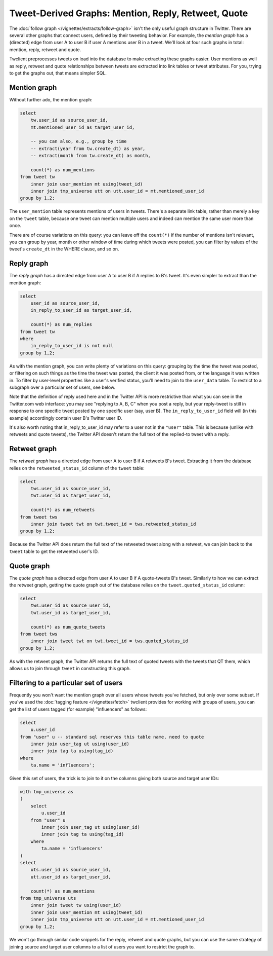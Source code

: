 ========================================================
  Tweet-Derived Graphs: Mention, Reply, Retweet, Quote
========================================================

The :doc:`follow graph </vignettes/extracts/follow-graph>` isn't the only
useful graph structure in Twitter. There are several other graphs that connect
users, defined by their tweeting behavior. For example, the *mention graph* has
a (directed) edge from user A to user B if user A mentions user B in a tweet.
We'll look at four such graphs in total: mention, reply, retweet and quote.

Twclient preprocesses tweets on load into the database to make extracting these
graphs easier. User mentions as well as reply, retweet and quote relationships
between tweets are extracted into link tables or tweet attributes. For you,
trying to get the graphs out, that means simpler SQL.

-----------------
  Mention graph
-----------------

Without further ado, the mention graph:

.. code-block:: sql

    select
        tw.user_id as source_user_id,
        mt.mentioned_user_id as target_user_id,

        -- you can also, e.g., group by time
        -- extract(year from tw.create_dt) as year,
        -- extract(month from tw.create_dt) as month,

        count(*) as num_mentions
    from tweet tw
        inner join user_mention mt using(tweet_id)
        inner join tmp_universe utt on utt.user_id = mt.mentioned_user_id
    group by 1,2;

The ``user_mention`` table represents mentions of users in tweets. There's a
separate link table, rather than merely a key on the ``tweet`` table, because
one tweet can mention multiple users and indeed can mention the same user more
than once.

There are of course variations on this query: you can leave off the
``count(*)`` if the number of mentions isn't relevant, you can group by year,
month or other window of time during which tweets were posted, you can filter
by values of the tweet's ``create_dt`` in the WHERE clause, and so on.

---------------
  Reply graph
---------------

The *reply graph* has a directed edge from user A to user B if A replies to B's
tweet. It's even simpler to extract than the mention graph:

.. code-block:: sql

    select
        user_id as source_user_id,
        in_reply_to_user_id as target_user_id,

        count(*) as num_replies
    from tweet tw
    where
        in_reply_to_user_id is not null
    group by 1,2;

As with the mention graph, you can write plenty of variations on this query:
grouping by the time the tweet was posted, or filtering on such things as the
time the tweet was posted, the client it was posted from, or the language it
was written in. To filter by user-level properties like a user's verified
status, you'll need to join to the ``user_data`` table. To restrict to a
subgraph over a particular set of users, see below.

Note that the definition of reply used here and in the Twitter API is more
restrictive than what you can see in the Twitter.com web interface: you may
see "replying to A, B, C" when you post a reply, but your reply-tweet is still
in response to one specific tweet posted by one specific user (say, user B).
The ``in_reply_to_user_id`` field will (in this example) accordingly contain
user B's Twitter user ID.

It's also worth noting that in_reply_to_user_id may refer to a user not in the
``"user"`` table. This is because (unlike with retweets and quote tweets), the
Twitter API doesn't return the full text of the replied-to tweet with a reply.

-----------------
  Retweet graph
-----------------

The *retweet graph* has a directed edge from user A to user B if A retweets B's
tweet. Extracting it from the database relies on the ``retweeted_status_id``
column of the ``tweet`` table:

.. code-block:: sql

    select
        tws.user_id as source_user_id,
        twt.user_id as target_user_id,

        count(*) as num_retweets
    from tweet tws
        inner join tweet twt on twt.tweet_id = tws.retweeted_status_id
    group by 1,2;

Because the Twitter API does return the full text of the retweeted tweet along
with a retweet, we can join back to the ``tweet`` table to get the retweeted
user's ID.

---------------
  Quote graph
---------------

The *quote graph* has a directed edge from user A to user B if A quote-tweets
B's tweet. Similarly to how we can extract the retweet graph, getting the quote
graph out of the database relies on the ``tweet.quoted_status_id`` column:

.. code-block:: sql

    select
        tws.user_id as source_user_id,
        twt.user_id as target_user_id,

        count(*) as num_quote_tweets
    from tweet tws
        inner join tweet twt on twt.tweet_id = tws.quoted_status_id
    group by 1,2;

As with the retweet graph, the Twitter API returns the full text of quoted
tweets with the tweets that QT them, which allows us to join through ``tweet``
in constructing this graph.

------------------------------------------
  Filtering to a particular set of users
------------------------------------------

Frequently you won't want the mention graph over all users whose tweets you've
fetched, but only over some subset. If you've used the :doc:`tagging feature
</vignettes/fetch>` twclient provides for working with groups of users, you can
get the list of users tagged (for example) "influencers" as follows:

.. code-block:: sql

    select
        u.user_id
    from "user" u -- standard sql reserves this table name, need to quote
        inner join user_tag ut using(user_id)
        inner join tag ta using(tag_id)
    where
        ta.name = 'influencers';

Given this set of users, the trick is to join to it on the columns giving both
source and target user IDs:

.. code-block:: sql

    with tmp_universe as
    (
        select
            u.user_id
        from "user" u
            inner join user_tag ut using(user_id)
            inner join tag ta using(tag_id)
        where
            ta.name = 'influencers'
    )
    select
        uts.user_id as source_user_id,
        utt.user_id as target_user_id,

        count(*) as num_mentions
    from tmp_universe uts
        inner join tweet tw using(user_id)
        inner join user_mention mt using(tweet_id)
        inner join tmp_universe utt on utt.user_id = mt.mentioned_user_id
    group by 1,2;

We won't go through similar code snippets for the reply, retweet and quote
graphs, but you can use the same strategy of joining source and target user
columns to a list of users you want to restrict the graph to.

